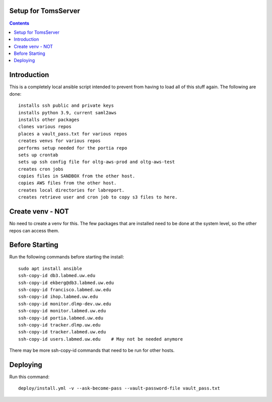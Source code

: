 
====================
Setup for TomsServer
====================

.. contents::

============
Introduction
============

This is a completely local ansible script intended to prevent from
having to load all of this stuff again. The following are done::

  installs ssh public and private keys
  installs python 3.9, current saml2aws
  installs other packages
  clones various repos
  places a vault_pass.txt for various repos
  creates venvs for various repos
  performs setup needed for the portia repo
  sets up crontab
  sets up ssh config file for oltg-aws-prod and oltg-aws-test
  creates cron jobs
  copies files in SANDBOX from the other host.
  copies AWS files from the other host.
  creates local directories for labreport.
  creates retrieve user and cron job to copy s3 files to here.

=================
Create venv - NOT
=================

No need to create a venv for this. The few packages that are installed
need to be done at the system level, so the other repos can access
them.


===============
Before Starting
===============

Run the following commands before starting the install::

  sudo apt install ansible
  ssh-copy-id db3.labmed.uw.edu
  ssh-copy-id ekberg@db3.labmed.uw.edu
  ssh-copy-id francisco.labmed.uw.edu
  ssh-copy-id ihop.labmed.uw.edu
  ssh-copy-id monitor.dlmp-dev.uw.edu
  ssh-copy-id monitor.labmed.uw.edu
  ssh-copy-id portia.labmed.uw.edu
  ssh-copy-id tracker.dlmp.uw.edu
  ssh-copy-id tracker.labmed.uw.edu
  ssh-copy-id users.labmed.uw.edu    # May not be needed anymore

There may be more ssh-copy-id commands that need to be run for other hosts.

=========
Deploying
=========

Run this command::

  deploy/install.yml -v --ask-become-pass --vault-password-file vault_pass.txt
